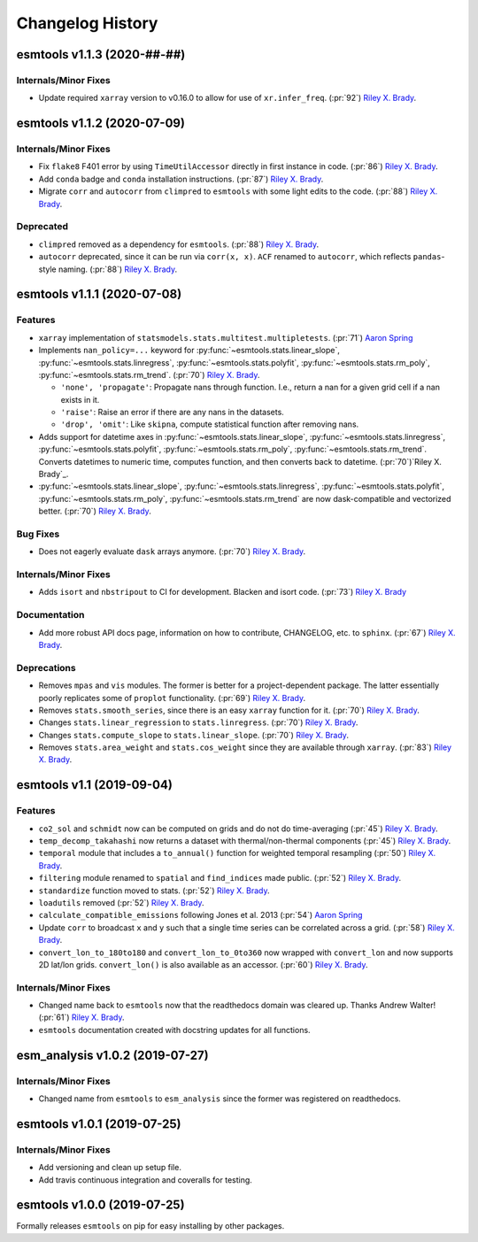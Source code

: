 =================
Changelog History
=================

esmtools v1.1.3 (2020-##-##)
============================

Internals/Minor Fixes
---------------------
- Update required ``xarray`` version to v0.16.0 to allow for use of
  ``xr.infer_freq``. (:pr:`92`) `Riley X. Brady`_.

esmtools v1.1.2 (2020-07-09)
============================

Internals/Minor Fixes
---------------------
- Fix ``flake8`` F401 error by using ``TimeUtilAccessor`` directly in first instance
  in code. (:pr:`86`) `Riley X. Brady`_.
- Add ``conda`` badge and ``conda`` installation instructions. (:pr:`87`) `Riley X. Brady`_.
- Migrate ``corr`` and ``autocorr`` from ``climpred`` to ``esmtools`` with some light edits to
  the code. (:pr:`88`) `Riley X. Brady`_.

Deprecated
----------
- ``climpred`` removed as a dependency for ``esmtools``. (:pr:`88`) `Riley X. Brady`_.
- ``autocorr`` deprecated, since it can be run via ``corr(x, x)``. ``ACF`` renamed to
  ``autocorr``, which reflects ``pandas``-style naming. (:pr:`88`) `Riley X. Brady`_.

esmtools v1.1.1 (2020-07-08)
============================

Features
--------
- ``xarray`` implementation of ``statsmodels.stats.multitest.multipletests``.
  (:pr:`71`) `Aaron Spring`_
- Implements ``nan_policy=...`` keyword for :py:func:`~esmtools.stats.linear_slope`,
  :py:func:`~esmtools.stats.linregress`, :py:func:`~esmtools.stats.polyfit`,
  :py:func:`~esmtools.stats.rm_poly`, :py:func:`~esmtools.stats.rm_trend`.
  (:pr:`70`) `Riley X. Brady`_.

  * ``'none', 'propagate'``: Propagate nans through function. I.e., return a nan for
    a given grid cell if a nan exists in it.
  * ``'raise'``: Raise an error if there are any nans in the datasets.
  * ``'drop', 'omit'``: Like ``skipna``, compute statistical function after removing
    nans.

- Adds support for datetime axes in :py:func:`~esmtools.stats.linear_slope`,
  :py:func:`~esmtools.stats.linregress`, :py:func:`~esmtools.stats.polyfit`,
  :py:func:`~esmtools.stats.rm_poly`, :py:func:`~esmtools.stats.rm_trend`. Converts
  datetimes to numeric time, computes function, and then converts back to datetime.
  (:pr:`70`)`Riley X. Brady`_.
- :py:func:`~esmtools.stats.linear_slope`,
  :py:func:`~esmtools.stats.linregress`, :py:func:`~esmtools.stats.polyfit`,
  :py:func:`~esmtools.stats.rm_poly`, :py:func:`~esmtools.stats.rm_trend` are now
  dask-compatible and vectorized better.
  (:pr:`70`) `Riley X. Brady`_.

Bug Fixes
---------
- Does not eagerly evaluate ``dask`` arrays anymore. (:pr:`70`) `Riley X. Brady`_.

Internals/Minor Fixes
---------------------
- Adds ``isort`` and ``nbstripout`` to CI for development. Blacken and isort code.
  (:pr:`73`) `Riley X. Brady`_

Documentation
-------------
- Add more robust API docs page, information on how to contribute, CHANGELOG, etc. to
  ``sphinx``. (:pr:`67`) `Riley X. Brady`_.

Deprecations
------------
- Removes ``mpas`` and ``vis`` modules. The former is better for a project-dependent
  package. The latter essentially poorly replicates some of ``proplot`` functionality.
  (:pr:`69`) `Riley X. Brady`_.
- Removes ``stats.smooth_series``, since there is an easy ``xarray`` function for it.
  (:pr:`70`) `Riley X. Brady`_.
- Changes ``stats.linear_regression`` to ``stats.linregress``.
  (:pr:`70`) `Riley X. Brady`_.
- Changes ``stats.compute_slope`` to ``stats.linear_slope``.
  (:pr:`70`) `Riley X. Brady`_.
- Removes ``stats.area_weight`` and ``stats.cos_weight`` since they are available
  through ``xarray``. (:pr:`83`) `Riley X. Brady`_.

esmtools v1.1 (2019-09-04)
==========================

Features
--------
- ``co2_sol`` and ``schmidt`` now can be computed on grids and do not do time-averaging
  (:pr:`45`) `Riley X. Brady`_.
- ``temp_decomp_takahashi`` now returns a dataset with thermal/non-thermal components
  (:pr:`45`) `Riley X. Brady`_.
- ``temporal`` module that includes a ``to_annual()`` function for weighted temporal
  resampling (:pr:`50`) `Riley X. Brady`_.
- ``filtering`` module renamed to ``spatial`` and ``find_indices`` made public.
  (:pr:`52`) `Riley X. Brady`_.
- ``standardize`` function moved to stats. (:pr:`52`) `Riley X. Brady`_.
- ``loadutils`` removed (:pr:`52`) `Riley X. Brady`_.
- ``calculate_compatible_emissions`` following Jones et al. 2013
  (:pr:`54`) `Aaron Spring`_
- Update ``corr`` to broadcast ``x`` and ``y`` such that a single time series can be
  correlated across a grid. (:pr:`58`) `Riley X. Brady`_.
- ``convert_lon_to_180to180`` and ``convert_lon_to_0to360`` now wrapped with
  ``convert_lon`` and now supports 2D lat/lon grids. ``convert_lon()`` is also
  available as an accessor.  (:pr:`60`) `Riley X. Brady`_.

Internals/Minor Fixes
---------------------
- Changed name back to ``esmtools`` now that the readthedocs domain was cleared up.
  Thanks Andrew Walter! (:pr:`61`) `Riley X. Brady`_.
- ``esmtools`` documentation created with docstring updates for all functions.

esm_analysis v1.0.2 (2019-07-27)
================================

Internals/Minor Fixes
---------------------
- Changed name from ``esmtools`` to ``esm_analysis`` since the former was registered
  on readthedocs.

esmtools v1.0.1 (2019-07-25)
============================

Internals/Minor Fixes
---------------------
- Add versioning and clean up setup file.
- Add travis continuous integration and coveralls for testing.

esmtools v1.0.0 (2019-07-25)
============================
Formally releases ``esmtools`` on pip for easy installing by other packages.

.. _`Riley X. Brady`: https://github.com/bradyrx
.. _`Aaron Spring`: https://github.com/aaronspring
